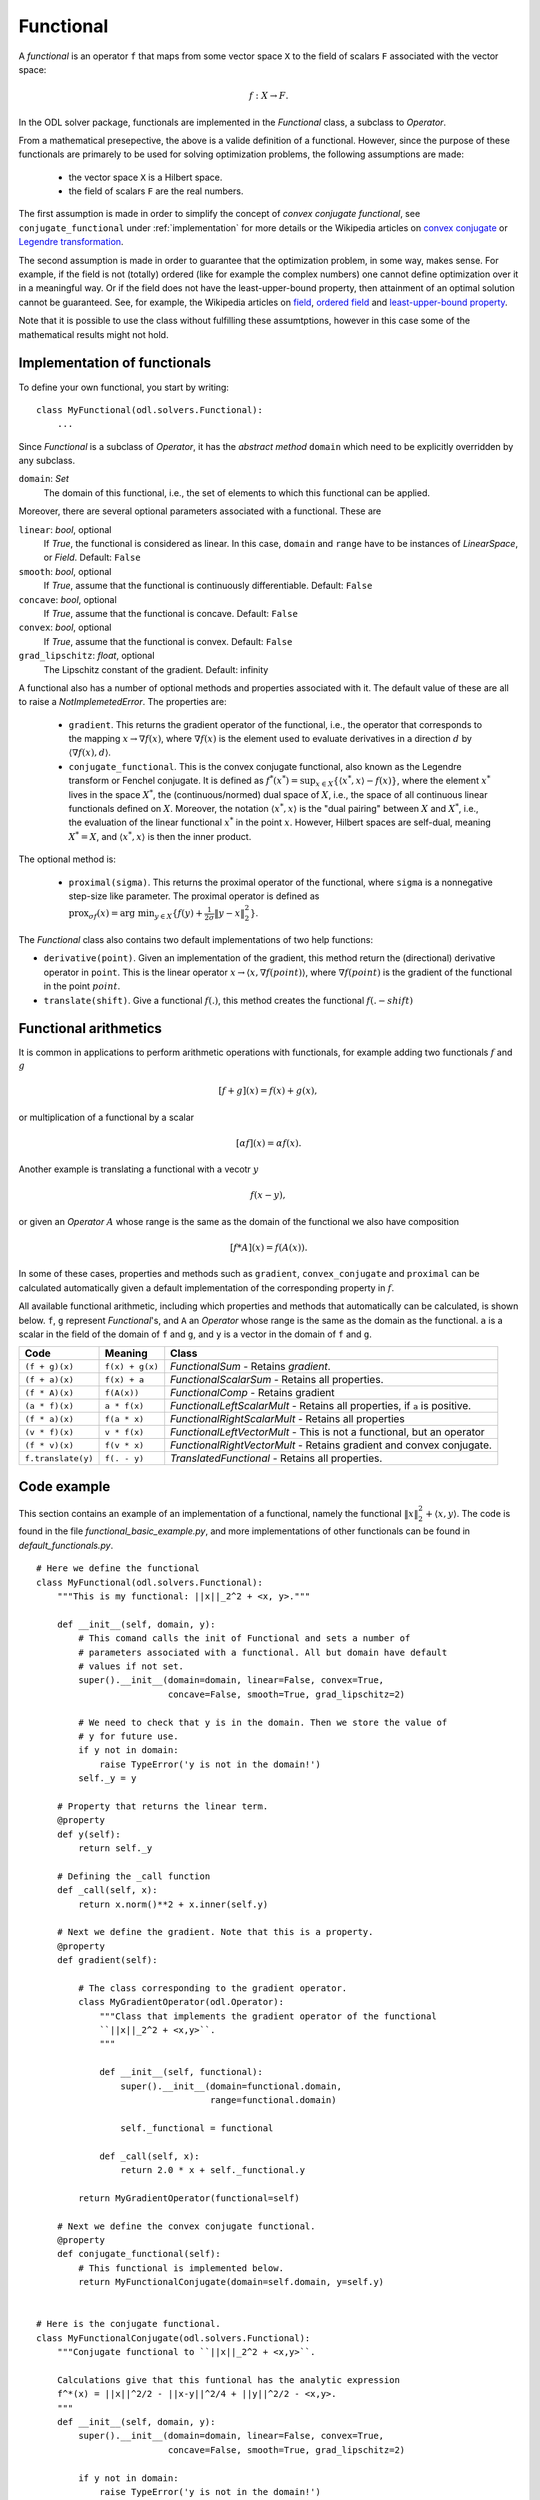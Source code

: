 .. _functional_in_depth:

#####################
Functional
#####################

A *functional* is an operator ``f`` that maps from some vector space ``X`` to the field of scalars ``F`` associated with the vector space:

.. math::
   
   f : X \to F.

In the ODL solver package, functionals are implemented in the `Functional` class, a subclass to `Operator`.

From a mathematical presepective, the above is a valide definition of a functional. However, since the purpose of these functionals are primarely to be used for solving optimization problems, the following assumptions are made:

 * the vector space ``X`` is a Hilbert space.
 * the field of scalars ``F`` are the real numbers.

The first assumption is made in order to simplify the concept of *convex conjugate functional*, see ``conjugate_functional`` under :ref:`implementation` for more details or the Wikipedia articles on `convex conjugate`_ or `Legendre transformation`_.

The second assumption is made in order to guarantee that the optimization problem, in some way, makes sense. For example, if the field is not (totally) ordered (like for example the complex numbers) one cannot define optimization over it in a meaningful way. Or if the field does not have the least-upper-bound property, then attainment of an optimal solution cannot be guaranteed. See, for example, the Wikipedia articles on `field`_, `ordered field`_ and `least-upper-bound property`_.

Note that it is possible to use the class without fulfilling these assumtptions, however in this case some of the mathematical results might not hold.

.. _convex conjugate: https://en.wikipedia.org/wiki/Convex_conjugate
.. _Legendre transformation: https://en.wikipedia.org/wiki/Legendre_transformation

.. _field: https://en.wikipedia.org/wiki/Field_(mathematics)
.. _ordered field: https://en.wikipedia.org/wiki/Ordered_field
.. _least-upper-bound property: https://en.wikipedia.org/wiki/Least-upper-bound_property

.. _implementation:

Implementation of functionals
=============================

To define your own functional, you start by writing::

    class MyFunctional(odl.solvers.Functional):
        ...

Since `Functional` is a subclass of `Operator`, it has the *abstract method* ``domain`` which need to be explicitly overridden by any subclass.

``domain``: `Set`
    The domain of this functional, i.e., the set of elements to which this functional can be applied.

Moreover, there are several optional parameters associated with a functional. These are

``linear``: `bool`, optional
    If `True`, the functional is considered as linear. In this case, ``domain`` and ``range`` have to be instances of `LinearSpace`, or `Field`.
    Default: ``False``
``smooth``: `bool`, optional
    If `True`, assume that the functional is continuously differentiable.
    Default: ``False``
``concave``: `bool`, optional
    If `True`, assume that the functional is concave.
    Default: ``False``
``convex``: `bool`, optional
    If `True`, assume that the functional is convex.
    Default: ``False``
``grad_lipschitz``: `float`, optional
    The Lipschitz constant of the gradient.
    Default: infinity

A functional also has a number of optional methods and properties associated with it. The default value of these are all to raise a `NotImplemetedError`. The properties are:

 * ``gradient``. This returns the gradient operator of the functional, i.e., the operator that corresponds to the mapping :math:`x \to \nabla f(x)`, where :math:`\nabla f(x)` is the element used to evaluate derivatives in a direction :math:`d` by :math:`\langle \nabla f(x), d \rangle`.
 * ``conjugate_functional``. This is the convex conjugate functional, also known as the Legendre transform or Fenchel conjugate. It is defined as :math:`f^*(x^*) = \sup_{x \in X} \{ \langle x^*,x \rangle - f(x)  \}`, where the element :math:`x^*` lives in the space :math:`X^*`, the (continuous/normed) dual space of :math:`X`, i.e., the space of all continuous linear functionals defined on :math:`X`. Moreover, the notation :math:`\langle x^*,x \rangle` is the "dual pairing" between :math:`X` and :math:`X^*`, i.e., the evaluation of the linear functional :math:`x^*` in the point :math:`x`. However, Hilbert spaces are self-dual, meaning :math:`X^* = X`, and :math:`\langle x^*,x \rangle` is then the inner product.

The optional method is:

 * ``proximal(sigma)``. This returns the proximal operator of the functional, where ``sigma`` is a nonnegative step-size like parameter. The proximal operator is defined as :math:`\text{prox}_{\sigma f}(x) = \text{arg min}_{y \in X} \{ f(y) + \frac{1}{2\sigma} \|y - x\|_2^2 \}`. 

The `Functional` class also contains two default implementations of two help functions:

* ``derivative(point)``. Given an implementation of the gradient, this method return the (directional) derivative operator in ``point``. This is the linear operator :math:`x \to \langle x, \nabla f(point) \rangle`, where :math:`\nabla f(point)` is the gradient of the functional in the point :math:`point`.
* ``translate(shift)``. Give a functional :math:`f(.)`, this method creates the functional :math:`f(. - shift)`


Functional arithmetics
======================
It is common in applications to perform arithmetic operations with functionals, for example adding two functionals :math:`f` and :math:`g`

.. math::
   [f+g](x) = f(x) + g(x),

or multiplication of a functional by a scalar

.. math::
   [\alpha f](x) = \alpha f (x).

Another example is translating a functional with a vecotr :math:`y`

.. math::
   f(x - y),

or given an `Operator` :math:`A` whose range is the same as the domain of the functional we also have composition

.. math::
    [f * A](x) = f(A(x)). 

In some of these cases, properties and methods such as ``gradient``, ``convex_conjugate`` and ``proximal`` can be calculated automatically given a default implementation of the corresponding property in :math:`f`.

All available functional arithmetic, including which properties and methods that automatically can be calculated, is shown below. ``f``, ``g`` represent `Functional`'s, and ``A`` an `Operator` whose range is the same as the domain as the functional. ``a`` is a scalar in the field of the domain of ``f`` and ``g``, and ``y`` is a vector in the domain of ``f`` and ``g``.

+--------------------+-----------------+-------------------------------------------------+
| Code               | Meaning         | Class                                           |
+====================+=================+=================================================+
| ``(f + g)(x)``     | ``f(x) + g(x)`` | `FunctionalSum`                                 |
|                    |                 | - Retains `gradient`.                           |
+--------------------+-----------------+-------------------------------------------------+
| ``(f + a)(x)``     | ``f(x) + a``    | `FunctionalScalarSum`                           |
|                    |                 | - Retains all properties.                       |
+--------------------+-----------------+-------------------------------------------------+
| ``(f * A)(x)``     | ``f(A(x))``     | `FunctionalComp`                                |
|                    |                 | - Retains gradient                              |
+--------------------+-----------------+-------------------------------------------------+
| ``(a * f)(x)``     | ``a * f(x)``    | `FunctionalLeftScalarMult`                      |
|                    |                 | - Retains all properties, if ``a`` is positive. |
+--------------------+-----------------+-------------------------------------------------+
| ``(f * a)(x)``     | ``f(a * x)``    | `FunctionalRightScalarMult`                     |
|                    |                 | - Retains all properties                        |
+--------------------+-----------------+-------------------------------------------------+
| ``(v * f)(x)``     | ``v * f(x)``    | `FunctionalLeftVectorMult`                      |
|                    |                 | - This is not a functional, but an operator     |
+--------------------+-----------------+-------------------------------------------------+
| ``(f * v)(x)``     | ``f(v * x)``    | `FunctionalRightVectorMult`                     |
|                    |                 | - Retains gradient and convex conjugate.        |
+--------------------+-----------------+-------------------------------------------------+
| ``f.translate(y)`` | ``f(. - y)``    | `TranslatedFunctional`                          |
|                    |                 | - Retains all properties.                       |
+--------------------+-----------------+-------------------------------------------------+


Code example
============
This section contains an example of an implementation of a functional, namely the functional :math:`\|x\|_2^2 + \langle x, y \rangle`. The code is found in the file `functional_basic_example.py`, and more implementations of other functionals can be found in `default_functionals.py`. ::

    # Here we define the functional
    class MyFunctional(odl.solvers.Functional):
        """This is my functional: ||x||_2^2 + <x, y>."""

        def __init__(self, domain, y):
            # This comand calls the init of Functional and sets a number of
            # parameters associated with a functional. All but domain have default
            # values if not set.
            super().__init__(domain=domain, linear=False, convex=True,
                             concave=False, smooth=True, grad_lipschitz=2)

            # We need to check that y is in the domain. Then we store the value of
            # y for future use.
            if y not in domain:
                raise TypeError('y is not in the domain!')
            self._y = y

        # Property that returns the linear term.
        @property
        def y(self):
            return self._y

        # Defining the _call function
        def _call(self, x):
            return x.norm()**2 + x.inner(self.y)

        # Next we define the gradient. Note that this is a property.
        @property
        def gradient(self):

            # The class corresponding to the gradient operator.
            class MyGradientOperator(odl.Operator):
                """Class that implements the gradient operator of the functional
                ``||x||_2^2 + <x,y>``.
                """

                def __init__(self, functional):
                    super().__init__(domain=functional.domain,
                                     range=functional.domain)

                    self._functional = functional

                def _call(self, x):
                    return 2.0 * x + self._functional.y

            return MyGradientOperator(functional=self)

        # Next we define the convex conjugate functional.
        @property
        def conjugate_functional(self):
            # This functional is implemented below.
            return MyFunctionalConjugate(domain=self.domain, y=self.y)


    # Here is the conjugate functional.
    class MyFunctionalConjugate(odl.solvers.Functional):
        """Conjugate functional to ``||x||_2^2 + <x,y>``.

        Calculations give that this funtional has the analytic expression
        f^*(x) = ||x||^2/2 - ||x-y||^2/4 + ||y||^2/2 - <x,y>.
        """
        def __init__(self, domain, y):
            super().__init__(domain=domain, linear=False, convex=True,
                             concave=False, smooth=True, grad_lipschitz=2)

            if y not in domain:
                raise TypeError('y is not in the domain!')
            self._y = y

        @property
        def y(self):
            return self._y

        def _call(self, x):
            return (x.norm()**2 / 2.0 - (x - self.y).norm()**2 / 4.0 +
                    self.y.norm()**2 / 2.0 - x.inner(self.y))

With this code, one can now create things like the conjugate functional of a scaled and translated version::

    my_func = MyFunctional(domain=space, linear_term=linear_term)
    (scalar * my_func).translate(translation).conjugate_functional

